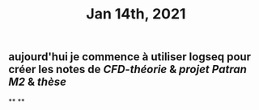 #+TITLE: Jan 14th, 2021

** aujourd'hui je commence à utiliser logseq pour créer les notes de [[CFD-théorie]] & [[projet Patran M2]] & [[thèse]]
**
**
